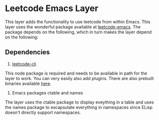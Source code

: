 * Leetcode Emacs Layer

This layer adds the functionality to use leetcode from within Emacs. This layer uses the wonderful package available at [[https://github.com/ginqi7/leetcode-emacs][leetcode-emacs]]. The package depends on the following, which in turn makes the layer depend on the following:

** Dependencies

1. [[https://github.com/skygragon/leetcode-cli][leetcode-cli]]

This node package is required and needs to be available in path for the layer to work. You can very easily also add plugins. There are also prebuilt binaries available [[https://github.com/skygragon/leetcode-cli/releases][here]].

2. Emacs packages ctable and names

The layer uses the ctable package to display eveything in a table and uses the names package to excapsulate everything in namespaces since ELisp doesn't directly support namespaces.

